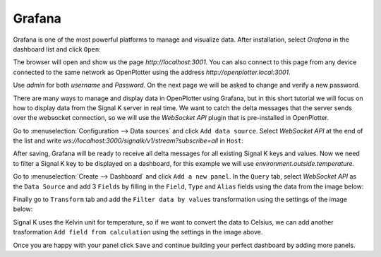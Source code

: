 .. |DBshow| image:: img/show.png

Grafana
#######

.. image:: img/grafana.png

Grafana is one of the most powerful platforms to manage and visualize data. After installation, select *Grafana* in the dashboard list and click |DBshow| ``Open``:

.. image:: img/grafana0a.png

The browser will open and show us the page *http://localhost:3001*. You can also connect to this page from any device connected to the same network as OpenPlotter using the address *http://openplotter.local:3001*.

Use *admin* for both *username* and *Password*. On the next page we will be asked to change and verify a new password.

.. image:: img/grafana0b.png

There are many ways to manage and display data in OpenPlotter using Grafana, but in this short tutorial we will focus on how to display data from the Signal K server in real time. We want to catch the delta messages that the server sends over the websocket connection, so we will use the *WebSocket API* plugin that is pre-installed in OpenPlotter.

Go to :menuselection:`Configuration --> Data sources` and click ``Add data source``. Select *WebSocket API* at the end of the list and write *ws://localhost:3000/signalk/v1/stream?subscribe=all* in ``Host``:

.. image:: img/grafana1.png

After saving, Grafana will be ready to receive all delta messages for all existing Signal K keys and values. Now we need to filter a Signal K key to be displayed on a dashboard, for this example we will use *environment.outside.temperature*.

Go to :menuselection:`Create --> Dashboard` and click ``Add a new panel``. In the ``Query`` tab, select *WebSocket API* as the ``Data Source`` and add 3 ``Fields`` by filling in the ``Field``, ``Type`` and ``Alias`` fields using the data from the image below:

.. image:: img/grafana2.png

Finally go to ``Transform`` tab and add the ``Filter data by values`` transformation using the settings of the image below:

.. image:: img/grafana3.png

Signal K uses the Kelvin unit for temperature, so if we want to convert the data to Celsius, we can add another trasformation ``Add field from calculation`` using the settings in the image above.

Once you are happy with your panel click ``Save`` and continue building your perfect dashboard by adding more panels.
